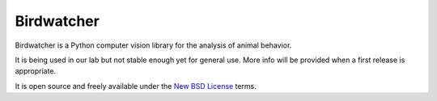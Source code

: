 Birdwatcher
===========

|Repo Status|

Birdwatcher is a Python computer vision library for the analysis of animal
behavior.

It is being used in our lab but not stable enough yet for general use. More
info will be provided when a first release is appropriate.

It is open source and freely available under the `New BSD License
<https://opensource.org/licenses/BSD-3-Clause>`__ terms.


..  |Repo Status| image:: https://www.repostatus.org/badges/latest/wip.svg
    :alt: Project Status: WIP – Initial development is in progress, but there has not yet been a stable, usable release suitable for the public.
    :target: https://www.repostatus.org/#wip